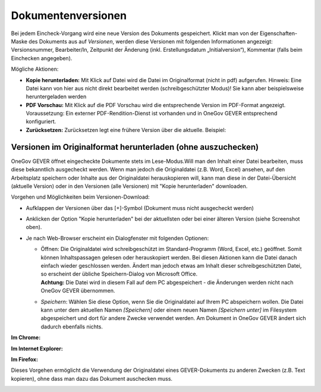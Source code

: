 Dokumentenversionen
===================
Bei jedem Eincheck-Vorgang wird eine neue Version des Dokuments
gespeichert. Klickt man von der Eigenschaften-Maske des Dokuments aus
auf *Versionen*, werden diese Versionen mit folgenden Informationen
angezeigt: Versionsnummer, Bearbeiter/In, Zeitpunkt der Änderung (inkl.
Erstellungsdatum „Initialversion“), Kommentar (falls beim Einchecken
angegeben).

Mögliche Aktionen:

-  **Kopie herunterladen:** Mit Klick auf Datei wird die Datei im
   Originalformat (nicht in pdf) aufgerufen. Hinweis: Eine Datei kann
   von hier aus nicht direkt bearbeitet werden (schreibgeschützter
   Modus)! Sie kann aber beispielsweise heruntergeladen werden

-  **PDF Vorschau:** Mit Klick auf die PDF Vorschau wird die
   entsprechende Version im PDF-Format angezeigt. Voraussetzung: Ein
   externer PDF-Rendition-Dienst ist vorhanden und in OneGov GEVER
   entsprechend konfiguriert.

-  **Zurücksetzen:** Zurücksetzen legt eine frühere Version über die
   aktuelle. Beispiel:

Versionen im Originalformat herunterladen (ohne auszuchecken)
~~~~~~~~~~~~~~~~~~~~~~~~~~~~~~~~~~~~~~~~~~~~~~~~~~~~~~~~~~~~~

OneGov GEVER öffnet eingecheckte Dokumente stets im Lese-Modus.Will man
den Inhalt einer Datei bearbeiten, muss diese bekanntlich ausgecheckt
werden. Wenn man jedoch die Originaldatei (z.B. Word, Excel) ansehen,
auf den Arbeitsplatz speichern oder Inhalte aus der Originaldatei
herauskopieren will, kann man diese in der Datei-Übersicht (aktuelle
Version) oder in den Versionen (alle Versionen) mit "Kopie
herunterladen" downloaden.

|img-dokumente-15|

Vorgehen und Möglichkeiten beim Versionen-Download:

-  Aufklappen der Versionen über das [+]-Symbol (Dokument muss nicht
   ausgecheckt werden)

-  Anklicken der Option "Kopie herunterladen" bei der aktuellsten oder
   bei einer älteren Version (siehe Screenshot oben).

-  Je nach Web-Browser erscheint ein Dialogfenster mit folgenden
   Optionen:

   -  | Öffnen: Die Originaldatei wird schreibgeschützt im
        Standard-Programm (Word, Excel, etc.) geöffnet. Somit können
        Inhaltspassagen gelesen oder herauskopiert werden. Bei diesen
        Aktionen kann die Datei danach einfach wieder geschlossen
        werden. Ändert man jedoch etwas am Inhalt dieser
        schreibgeschützten Datei, so erscheint der übliche
        Speichern-Dialog von Microsoft Office.
      | **Achtung:** Die Datei wird in diesem Fall auf dem PC
        abgespeichert - die Änderungen werden nicht nach OneGov GEVER
        übernommen.

   -  *Speichern*: Wählen Sie diese Option, wenn Sie die Originaldatei
      auf Ihrem PC abspeichern wollen. Die Datei kann unter dem
      aktuellen Namen *[Speichern]* oder einem neuen Namen *[Speichern
      unter]* im Filesystem abgespeichert und dort für andere Zwecke
      verwendet werden. Am Dokument in OneGov GEVER ändert sich dadurch
      ebenfalls nichts.

**Im Chrome:**

|img-dokumente-16|

**Im Internet Explorer:**

|image67|

**Im Firefox:**

|image68|

Dieses Vorgehen ermöglicht die Verwendung der Originaldatei eines
GEVER-Dokuments zu anderen Zwecken (z.B. Text kopieren), ohne dass man
dazu das Dokument auschecken muss.

|img-dokumente-17|

.. |img-dokumente-15| image:: ../img/media/img-dokumente-15.png
.. |img-dokumente-16| image:: ../img/media/img-dokumente-16.png
.. |image67| image:: ../img/media/image67.png
.. |image68| image:: ../img/media/image68.png
.. |img-dokumente-17| image:: ../img/media/img-dokumente-17.png
